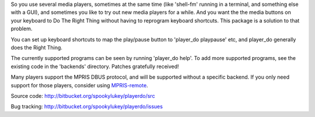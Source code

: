 
So you use several media players, sometimes at the same time (like 'shell-fm'
running in a terminal, and something else with a GUI), and sometimes you like to
try out new media players for a while. And you want the the media buttons on
your keyboard to Do The Right Thing without having to reprogram keyboard
shortcuts.  This package is a solution to that problem.

You can set up keyboard shortcuts to map the play/pause button to 'player_do
playpause' etc, and player_do generally does the Right Thing.

The currently supported programs can be seen by running 'player_do help'.  To
add more supported programs, see the existing code in the 'backends' directory.
Patches gratefully received!

Many players support the MPRIS DBUS protocol, and will be supported without
a specific backend.  If you only need support for those players, consider
using `MPRIS-remote <http://incise.org/mpris-remote.html>`_.

Source code: http://bitbucket.org/spookylukey/playerdo/src

Bug tracking: http://bitbucket.org/spookylukey/playerdo/issues

